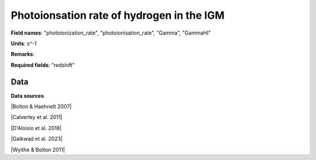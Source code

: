 .. _photoionization_rate:

Photoionsation rate of hydrogen in the IGM
==========================================

**Field names**: 
"photoionization_rate", "photoionisation_rate", "Gamma", "GammaHI"

**Units**: 
s^-1

**Remarks**: 


**Required fields**: 
"redshift"


    
Data
^^^^

.. image:: ../plots/photoionization_rate.png
   :height: 200pt

**Data sources**

|Bolton & Haehnelt 2007|

.. |Bolton & Haehnelt 2007| raw:: html

   <a href="https://academic.oup.com/mnras/article/382/1/325/984411" target="_blank">Bolton & Haehnelt 2007</a>

|Calverley et al. 2011|

.. |Calverley et al. 2011| raw:: html

   <a href="https://academic.oup.com/mnras/article/412/4/2543/1020987" target="_blank">Calverley et al. 2011</a>

|D'Aloisio et al. 2018|

.. |D'Aloisio et al. 2018| raw:: html

   <a href="https://ui.adsabs.harvard.edu/abs/2018MNRAS.473..560D/abstract" target="_blank">D'Aloisio et al. 2018</a>

|Gaikwad et al. 2023|

.. |Gaikwad et al. 2023| raw:: html

   <a href="https://ui.adsabs.harvard.edu/abs/2023arXiv230402038G/abstract" target="_blank">Gaikwad et al. 2023</a>

|Wyithe & Bolton 2011|

.. |Wyithe & Bolton 2011| raw:: html

   <a href="https://academic.oup.com/mnras/article/412/3/1926/1056129" target="_blank">Wyithe & Bolton 2011</a>

